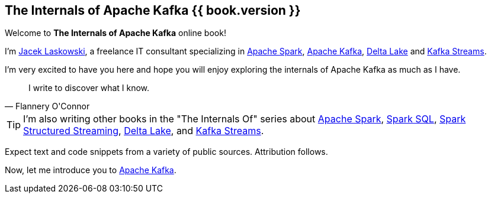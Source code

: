 == The Internals of Apache Kafka {{ book.version }}

Welcome to *The Internals of Apache Kafka* online book!

I'm https://pl.linkedin.com/in/jaceklaskowski[Jacek Laskowski], a freelance IT consultant specializing in https://spark.apache.org/[Apache Spark], https://kafka.apache.org/[Apache Kafka], https://delta.io/[Delta Lake] and https://kafka.apache.org/documentation/streams/[Kafka Streams].

I'm very excited to have you here and hope you will enjoy exploring the internals of Apache Kafka as much as I have.

[quote, Flannery O'Connor]
I write to discover what I know.

TIP: I'm also writing other books in the "The Internals Of" series about http://books.japila.pl/apache-spark-internals[Apache Spark], https://bit.ly/spark-sql-internals[Spark SQL], https://bit.ly/spark-structured-streaming[Spark Structured Streaming], https://books.japila.pl/delta-lake-internals[Delta Lake], and https://bit.ly/kafka-streams-internals[Kafka Streams].

Expect text and code snippets from a variety of public sources. Attribution follows.

Now, let me introduce you to <<kafka-overview.adoc#, Apache Kafka>>.
